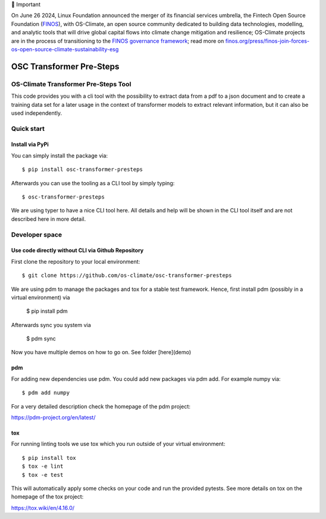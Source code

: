 💬 Important

On June 26 2024, Linux Foundation announced the merger of its financial services umbrella, the Fintech Open Source Foundation (`FINOS <https://finos.org>`_), with OS-Climate, an open source community dedicated to building data technologies, modelling, and analytic tools that will drive global capital flows into climate change mitigation and resilience; OS-Climate projects are in the process of transitioning to the `FINOS governance framework <https://community.finos.org/docs/governance>`_; read more on `finos.org/press/finos-join-forces-os-open-source-climate-sustainability-esg <https://finos.org/press/finos-join-forces-os-open-source-climate-sustainability-esg>`_


=========================
OSC Transformer Pre-Steps
=========================

|osc-climate-project| |osc-climate-slack| |osc-climate-github| |pypi| |build-status| |pdm| |PyScaffold|

OS-Climate Transformer Pre-Steps Tool
=====================================

.. _notes:

This code provides you with a cli tool with the possibility to extract data from
a pdf to a json document and to create a training data set for a later usage in the
context of transformer models
to extract relevant information, but it can also be used independently.

Quick start
===========

Install via PyPi
----------------

You can simply install the package via::

    $ pip install osc-transformer-presteps

Afterwards you can use the tooling as a CLI tool by simply typing::

    $ osc-transformer-presteps

We are using typer to have a nice CLI tool here. All details and help will be shown in the CLI
tool itself and are not described here in more detail.


Developer space
===============

Use code directly without CLI via Github Repository
---------------------------------------------------

First clone the repository to your local environment::

    $ git clone https://github.com/os-climate/osc-transformer-presteps

We are using pdm to manage the packages and tox for a stable test framework.
Hence, first install pdm (possibly in a virtual environment) via

    $ pip install pdm

Afterwards sync you system via

    $ pdm sync

Now you have multiple demos on how to go on. See folder
[here](demo)

pdm
---

For adding new dependencies use pdm. You could add new packages via pdm add.
For example numpy via::

    $ pdm add numpy

For a very detailed description check the homepage of the pdm project:

https://pdm-project.org/en/latest/


tox
---

For running linting tools we use tox which you run outside of your virtual environment::

    $ pip install tox
    $ tox -e lint
    $ tox -e test

This will automatically apply some checks on your code and run the provided pytests. See
more details on tox on the homepage of the tox project:

https://tox.wiki/en/4.16.0/


.. |osc-climate-project| image:: https://img.shields.io/badge/OS-Climate-blue
  :alt: An OS-Climate Project
  :target: https://os-climate.org/

.. |osc-climate-slack| image:: https://img.shields.io/badge/slack-osclimate-brightgreen.svg?logo=slack
  :alt: Join OS-Climate on Slack
  :target: https://os-climate.slack.com

.. |osc-climate-github| image:: https://img.shields.io/badge/GitHub-100000?logo=github&logoColor=white
  :alt: Source code on GitHub
  :target: https://github.com/ModeSevenIndustrialSolutions/osc-data-extractor

.. |pypi| image:: https://img.shields.io/pypi/v/osc-data-extractor.svg
  :alt: PyPI package
  :target: https://pypi.org/project/osc-data-extractor/

.. |build-status| image:: https://api.cirrus-ci.com/github/os-climate/osc-data-extractor.svg?branch=main
  :alt: Built Status
  :target: https://cirrus-ci.com/github/os-climate/osc-data-extractor

.. |pdm| image:: https://img.shields.io/badge/PDM-Project-purple
  :alt: Built using PDM
  :target: https://pdm-project.org/latest/

.. |PyScaffold| image:: https://img.shields.io/badge/-PyScaffold-005CA0?logo=pyscaffold
  :alt: Project generated with PyScaffold
  :target: https://pyscaffold.org/
